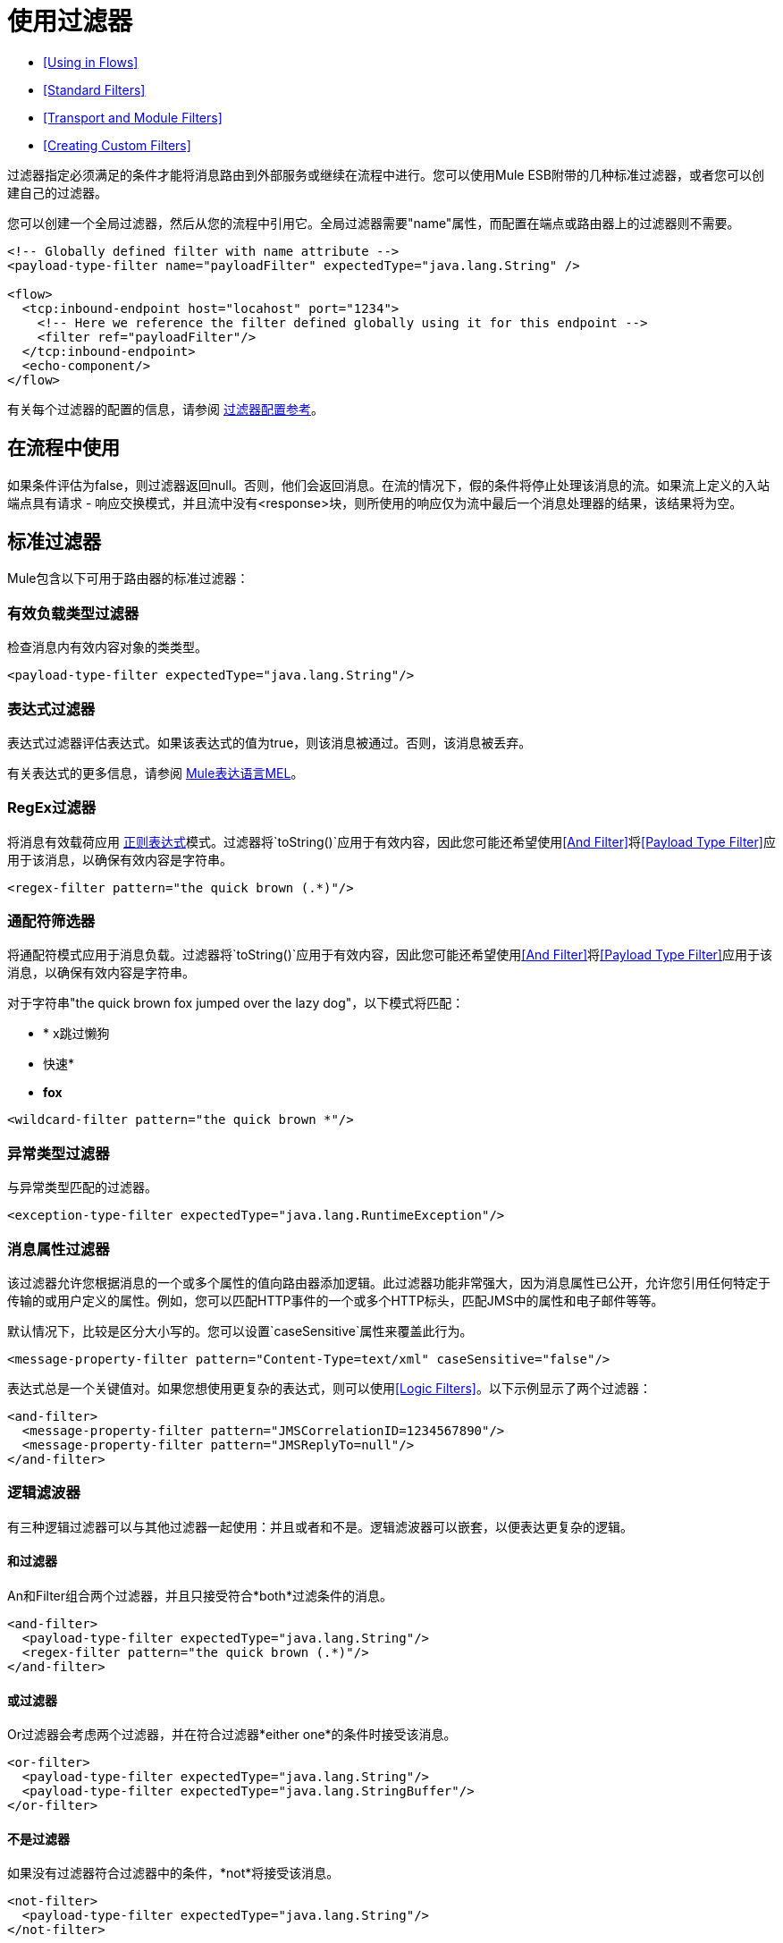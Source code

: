 = 使用过滤器

*  <<Using in Flows>>
*  <<Standard Filters>>
*  <<Transport and Module Filters>>
*  <<Creating Custom Filters>>

过滤器指定必须满足的条件才能将消息路由到外部服务或继续在流程中进行。您可以使用Mule ESB附带的几种标准过滤器，或者您可以创建自己的过滤器。

您可以创建一个全局过滤器，然后从您的流程中引用它。全局过滤器需要"name"属性，而配置在端点或路由器上的过滤器则不需要。

[source, xml, linenums]
----
<!-- Globally defined filter with name attribute -->
<payload-type-filter name="payloadFilter" expectedType="java.lang.String" />
 
<flow>
  <tcp:inbound-endpoint host="locahost" port="1234">
    <!-- Here we reference the filter defined globally using it for this endpoint -->
    <filter ref="payloadFilter"/>
  </tcp:inbound-endpoint>
  <echo-component/>
</flow>
----

有关每个过滤器的配置的信息，请参阅 link:/mule-user-guide/v/3.4/filters-configuration-reference[过滤器配置参考]。

== 在流程中使用

如果条件评估为false，则过滤器返回null。否则，他们会返回消息。在流的情况下，假的条件将停止处理该消息的流。如果流上定义的入站端点具有请求 - 响应交换模式，并且流中没有<response>块，则所使用的响应仅为流中最后一个消息处理器的结果，该结果将为空。

== 标准过滤器

Mule包含以下可用于路由器的标准过滤器：

=== 有效负载类型过滤器

检查消息内有效内容对象的类类型。

[source, xml, linenums]
----
<payload-type-filter expectedType="java.lang.String"/>
----

=== 表达式过滤器

表达式过滤器评估表达式。如果该表达式的值为true，则该消息被通过。否则，该消息被丢弃。

有关表达式的更多信息，请参阅 link:/mule-user-guide/v/3.4/mule-expression-language-mel[Mule表达语言MEL]。

===  RegEx过滤器

将消息有效载荷应用 http://www.regular-expressions.info/[正则表达式]模式。过滤器将`toString()`应用于有效内容，因此您可能还希望使用<<And Filter>>将<<Payload Type Filter>>应用于该消息，以确保有效内容是字符串。

[source, xml, linenums]
----
<regex-filter pattern="the quick brown (.*)"/>
----

=== 通配符筛选器

将通配符模式应用于消息负载。过滤器将`toString()`应用于有效内容，因此您可能还希望使用<<And Filter>>将<<Payload Type Filter>>应用于该消息，以确保有效内容是字符串。

对于字符串"the quick brown fox jumped over the lazy dog"，以下模式将匹配：

*  * x跳过懒狗
* 快速*
*  *fox*

[source, xml, linenums]
----
<wildcard-filter pattern="the quick brown *"/>
----

=== 异常类型过滤器

与异常类型匹配的过滤器。

[source, xml, linenums]
----
<exception-type-filter expectedType="java.lang.RuntimeException"/>
----

=== 消息属性过滤器

该过滤器允许您根据消息的一个或多个属性的值向路由器添加逻辑。此过滤器功能非常强大，因为消息属性已公开，允许您引用任何特定于传输的或用户定义的属性。例如，您可以匹配HTTP事件的一个或多个HTTP标头，匹配JMS中的属性和电子邮件等等。

默认情况下，比较是区分大小写的。您可以设置`caseSensitive`属性来覆盖此行为。

[source, xml, linenums]
----
<message-property-filter pattern="Content-Type=text/xml" caseSensitive="false"/>
----

表达式总是一个关键值对。如果您想使用更复杂的表达式，则可以使用<<Logic Filters>>。以下示例显示了两个过滤器：

[source, xml, linenums]
----
<and-filter>
  <message-property-filter pattern="JMSCorrelationID=1234567890"/>
  <message-property-filter pattern="JMSReplyTo=null"/>
</and-filter>
----

=== 逻辑滤波器

有三种逻辑过滤器可以与其他过滤器一起使用：并且或者和不是。逻辑滤波器可以嵌套，以便表达更复杂的逻辑。

==== 和过滤器

An和Filter组合两个过滤器，并且只接受符合*both*过滤条件的消息。

[source, xml, linenums]
----
<and-filter>
  <payload-type-filter expectedType="java.lang.String"/>
  <regex-filter pattern="the quick brown (.*)"/>
</and-filter>
----

==== 或过滤器

Or过滤器会考虑两个过滤器，并在符合过滤器*either one*的条件时接受该消息。

[source, xml, linenums]
----
<or-filter>
  <payload-type-filter expectedType="java.lang.String"/>
  <payload-type-filter expectedType="java.lang.StringBuffer"/>
</or-filter>
----

==== 不是过滤器

如果没有过滤器符合过滤器中的条件，*not*将接受该消息。

[source, xml, linenums]
----
<not-filter>
  <payload-type-filter expectedType="java.lang.String"/>
</not-filter>
----

== 传输和模块过滤器

几个骡运输和模块提供他们自己的过滤器。例如， link:/mule-user-guide/v/3.4/xml-module-reference[XML模块参考]包含一个过滤器，用于确定消息是否为XML。有关更多信息，请参阅 link:/mule-user-guide/v/3.4/transports-reference[传输参考]和 link:/mule-user-guide/v/3.4/modules-reference[模块参考]。

== 创建自定义过滤器

标准过滤器处理大多数过滤要求，但您也可以创建自己的过滤器。要创建过滤器，请实现具有单一方法的Filter接口：

[source]
----
public boolean accept(MuleMessage message);
----

如果消息与过滤器强加的条件相匹配，则此方法返回true。否则，它返回false。

然后，您可以使用带`<custom-filter...>`元素的过滤器，使用`class`属性指定您创建的自定义过滤器类，并使用`<spring:property>`子元素指定任何必需的属性。例如：

[source, xml, linenums]
----
<outbound>
  <filtering-router>
    <http:outbound-endpoint address="http://localhost:65071/services/EnterOrder?method=create" exchange-pattern="request-response"/>
      <custom-filter class="org.mule.transport.http.filters.HttpRequestWildcardFilter">
        <spring:property name="pattern" value="/services/EnterOrder?wsdl"/>
      </custom-filter>
  </filtering-router>
</outbound>
----

